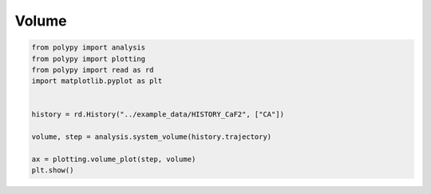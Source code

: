 Volume
======

.. code-block:: python

    from polypy import analysis
    from polypy import plotting
    from polypy import read as rd
    import matplotlib.pyplot as plt


    history = rd.History("../example_data/HISTORY_CaF2", ["CA"])

    volume, step = analysis.system_volume(history.trajectory)

    ax = plotting.volume_plot(step, volume)
    plt.show()


.. image:: Figures/volume.png
    :align: center